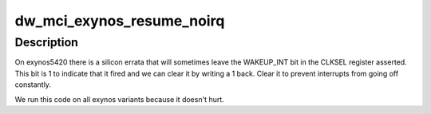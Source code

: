 .. -*- coding: utf-8; mode: rst -*-
.. src-file: drivers/mmc/host/dw_mmc-exynos.c

.. _`dw_mci_exynos_resume_noirq`:

dw_mci_exynos_resume_noirq
==========================

.. c:function:: int dw_mci_exynos_resume_noirq(struct device *dev)

    Exynos-specific resume code

    :param struct device \*dev:
        *undescribed*

.. _`dw_mci_exynos_resume_noirq.description`:

Description
-----------

On exynos5420 there is a silicon errata that will sometimes leave the
WAKEUP_INT bit in the CLKSEL register asserted.  This bit is 1 to indicate
that it fired and we can clear it by writing a 1 back.  Clear it to prevent
interrupts from going off constantly.

We run this code on all exynos variants because it doesn't hurt.

.. This file was automatic generated / don't edit.

